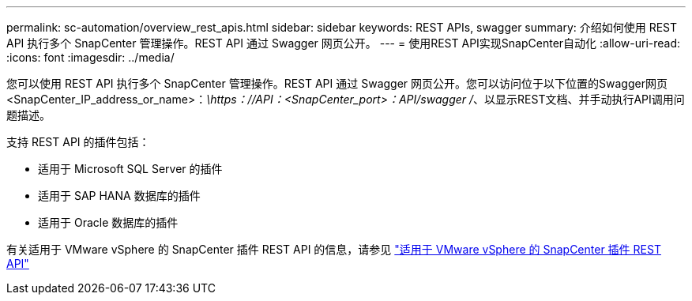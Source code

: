 ---
permalink: sc-automation/overview_rest_apis.html 
sidebar: sidebar 
keywords: REST APIs, swagger 
summary: 介绍如何使用 REST API 执行多个 SnapCenter 管理操作。REST API 通过 Swagger 网页公开。 
---
= 使用REST API实现SnapCenter自动化
:allow-uri-read: 
:icons: font
:imagesdir: ../media/


[role="lead"]
您可以使用 REST API 执行多个 SnapCenter 管理操作。REST API 通过 Swagger 网页公开。您可以访问位于以下位置的Swagger网页<SnapCenter_IP_address_or_name>：_\https：//API：<SnapCenter_port>：API/swagger /_、以显示REST文档、并手动执行API调用问题描述。

支持 REST API 的插件包括：

* 适用于 Microsoft SQL Server 的插件
* 适用于 SAP HANA 数据库的插件
* 适用于 Oracle 数据库的插件


有关适用于 VMware vSphere 的 SnapCenter 插件 REST API 的信息，请参见 https://docs.netapp.com/us-en/sc-plugin-vmware-vsphere/scpivs44_rest_apis_overview.html["适用于 VMware vSphere 的 SnapCenter 插件 REST API"^]
